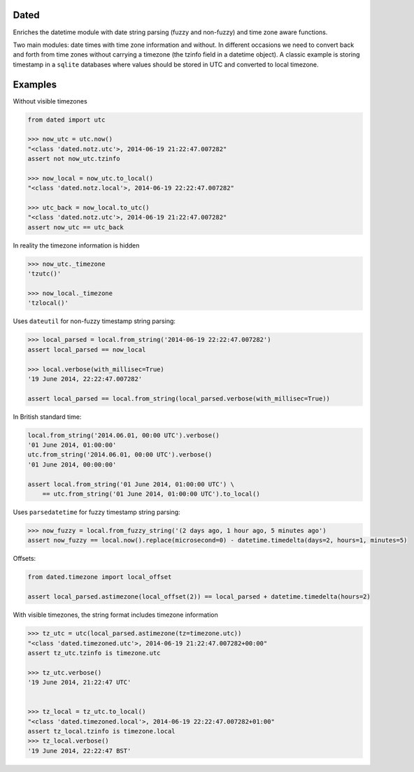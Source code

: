 Dated
=====

Enriches the datetime module with date string parsing (fuzzy and non-fuzzy) and time zone aware functions.

Two main modules: date times with time zone information and without.
In different occasions we need to convert back and forth from time zones without carrying a timezone (the tzinfo field
in a datetime object).
A classic example is storing timestamp in a ``sqlite`` databases where values should be stored in UTC and converted
to local timezone.

Examples
========
Without visible timezones

.. code-block:: python

    from dated import utc

    >>> now_utc = utc.now()
    "<class 'dated.notz.utc'>, 2014-06-19 21:22:47.007282"
    assert not now_utc.tzinfo

    >>> now_local = now_utc.to_local()
    "<class 'dated.notz.local'>, 2014-06-19 22:22:47.007282"

    >>> utc_back = now_local.to_utc()
    "<class 'dated.notz.utc'>, 2014-06-19 21:22:47.007282"
    assert now_utc == utc_back

In reality the timezone information is hidden

.. code-block:: python

    >>> now_utc._timezone
    'tzutc()'

    >>> now_local._timezone
    'tzlocal()'

Uses ``dateutil`` for non-fuzzy timestamp string parsing:

.. code-block:: python

    >>> local_parsed = local.from_string('2014-06-19 22:22:47.007282')
    assert local_parsed == now_local

    >>> local.verbose(with_millisec=True)
    '19 June 2014, 22:22:47.007282'

    assert local_parsed == local.from_string(local_parsed.verbose(with_millisec=True))

In British standard time:

.. code-block:: python

    local.from_string('2014.06.01, 00:00 UTC').verbose()
    '01 June 2014, 01:00:00'
    utc.from_string('2014.06.01, 00:00 UTC').verbose()
    '01 June 2014, 00:00:00'

    assert local.from_string('01 June 2014, 01:00:00 UTC') \
        == utc.from_string('01 June 2014, 01:00:00 UTC').to_local()


Uses ``parsedatetime`` for fuzzy timestamp string parsing:

.. code-block:: python

    >>> now_fuzzy = local.from_fuzzy_string('(2 days ago, 1 hour ago, 5 minutes ago')
    assert now_fuzzy == local.now().replace(microsecond=0) - datetime.timedelta(days=2, hours=1, minutes=5)

Offsets:

.. code-block:: python

    from dated.timezone import local_offset

    assert local_parsed.astimezone(local_offset(2)) == local_parsed + datetime.timedelta(hours=2)


With visible timezones, the string format includes timezone information

.. code-block:: python

    >>> tz_utc = utc(local_parsed.astimezone(tz=timezone.utc))
    "<class 'dated.timezoned.utc'>, 2014-06-19 21:22:47.007282+00:00"
    assert tz_utc.tzinfo is timezone.utc

    >>> tz_utc.verbose()
    '19 June 2014, 21:22:47 UTC'


    >>> tz_local = tz_utc.to_local()
    "<class 'dated.timezoned.local'>, 2014-06-19 22:22:47.007282+01:00"
    assert tz_local.tzinfo is timezone.local
    >>> tz_local.verbose()
    '19 June 2014, 22:22:47 BST'